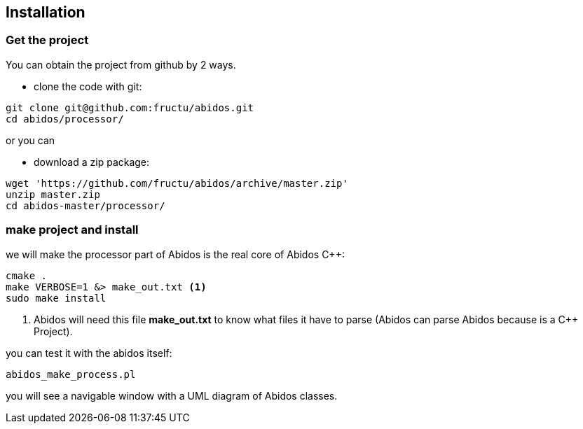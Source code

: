 == Installation

=== Get the project
You can obtain the project from github by 2 ways.

* clone the code with git:
------
git clone git@github.com:fructu/abidos.git
cd abidos/processor/
------
indexterm:[github, git]

or you can

* download a zip package:
------
wget 'https://github.com/fructu/abidos/archive/master.zip'
unzip master.zip
cd abidos-master/processor/
------
indexterm:[unzip]
indexterm:[processor]
indexterm:[wget]

=== make project and install
we will make the processor part of Abidos is the real core of Abidos C++:
------
cmake .
make VERBOSE=1 &> make_out.txt <1>
sudo make install
------

<1> Abidos will need this file *make_out.txt* to know what files
 it have to parse (Abidos can parse Abidos because is a C++ Project).
indexterm:[cmake]
indexterm:[make]

you can test it with the abidos itself:
------
abidos_make_process.pl
------

you will see a navigable window with a UML diagram of Abidos classes.
